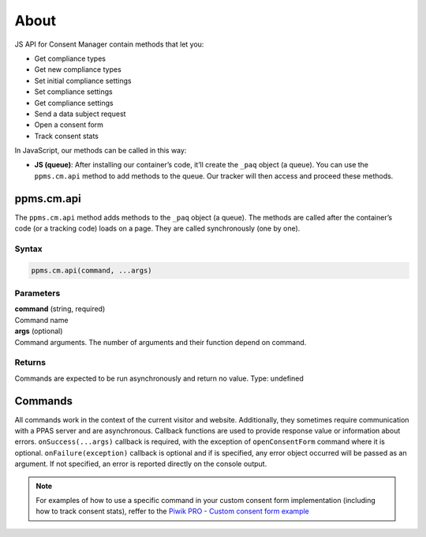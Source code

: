 About
=====

JS API for Consent Manager contain methods that let you:

* Get compliance types
* Get new compliance types
* Set initial compliance settings
* Set compliance settings
* Get compliance settings
* Send a data subject request
* Open a consent form
* Track consent stats


In JavaScript, our methods can be called in this way:

* **JS (queue)**:  After installing our container’s code, it’ll create the ``_paq`` object (a queue). You can use the ``ppms.cm.api`` method to add methods to the queue. Our tracker will then access and proceed these methods.

ppms.cm.api
-----------

The ``ppms.cm.api`` method adds methods to the ``_paq`` object (a queue). The methods are called after the container’s code (or a tracking code) loads on a page. They are called synchronously (one by one).

Syntax
^^^^^^
.. code-block:: javascript

    ppms.cm.api(command, ...args)

Parameters
^^^^^^^^^^
| **command** (string, required)
| Command name

| **args** (optional)
| Command arguments. The number of arguments and their function depend on command.

Returns
^^^^^^^
Commands are expected to be run asynchronously and return no value.
Type: undefined


.. _`Piwik PRO - Custom consent form example`: https://piwikpro.github.io/ConsentManager-CustomConsentFormExample/

Commands
--------
All commands work in the context of the current visitor and website. Additionally, they sometimes require communication with a PPAS server and are asynchronous. Callback functions are used to provide response value or information about errors. ``onSuccess(...args)`` callback is required, with the exception of ``openConsentForm`` command where it is optional. ``onFailure(exception)`` callback is optional and if is specified, any error object occurred will be passed as an argument. If not specified, an error is reported directly on the console output.

.. note::
    For examples of how to use a specific command in your custom consent form
    implementation (including how to track consent stats), reffer to the
    `Piwik PRO - Custom consent form example`_
